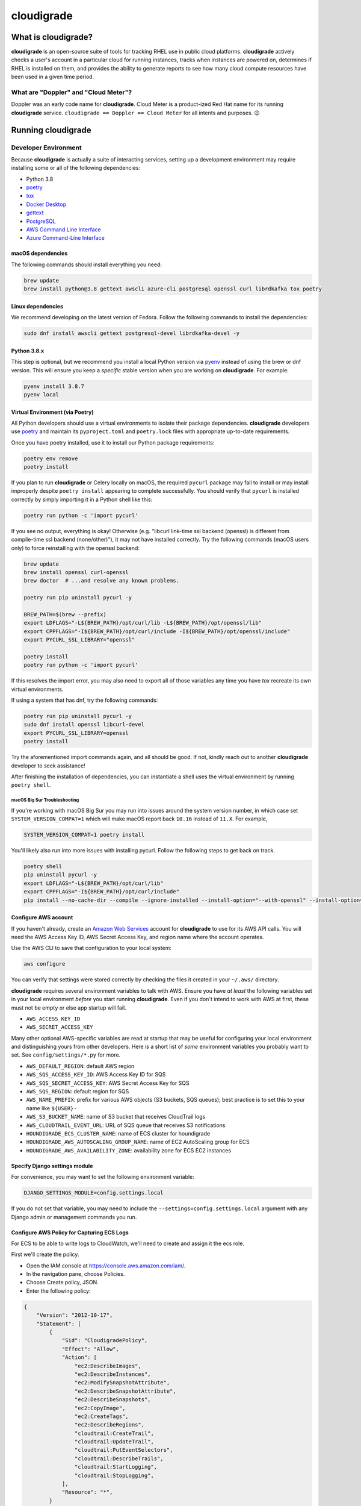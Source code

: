 ***********
cloudigrade
***********

|license| |Build Status| |codecov| |Updates| |Python 3|


What is cloudigrade?
====================

**cloudigrade** is an open-source suite of tools for tracking RHEL use in public cloud platforms. **cloudigrade** actively checks a user's account in a particular cloud for running instances, tracks when instances are powered on, determines if RHEL is installed on them, and provides the ability to generate reports to see how many cloud compute resources have been used in a given time period.


What are "Doppler" and "Cloud Meter"?
-------------------------------------

Doppler was an early code name for **cloudigrade**. Cloud Meter is a product-ized Red Hat name for its running **cloudigrade** service. ``cloudigrade == Doppler == Cloud Meter`` for all intents and purposes. 😉


Running cloudigrade
===================

Developer Environment
---------------------

Because **cloudigrade** is actually a suite of interacting services, setting up a development environment may require installing some or all of the following dependencies:

-  Python 3.8
-  `poetry <https://python-poetry.org/docs/>`_
-  `tox <https://tox.readthedocs.io/>`_
-  `Docker Desktop <https://docs.docker.com/get-docker/>`_
-  `gettext <https://www.gnu.org/software/gettext/>`_
-  `PostgreSQL <https://www.postgresql.org/download/>`_
-  `AWS Command Line Interface <https://aws.amazon.com/cli/>`_
-  `Azure Command-Line Interface <https://docs.microsoft.com/en-us/cli/azure/>`_


macOS dependencies
~~~~~~~~~~~~~~~~~~

The following commands should install everything you need:

.. code-block:: bash

    brew update
    brew install python@3.8 gettext awscli azure-cli postgresql openssl curl librdkafka tox poetry


Linux dependencies
~~~~~~~~~~~~~~~~~~

We recommend developing on the latest version of Fedora. Follow the following commands to install the dependencies:

.. code-block:: bash

    sudo dnf install awscli gettext postgresql-devel librdkafka-devel -y


Python 3.8.x
~~~~~~~~~~~~

This step is optional, but we recommend you install a local Python version via `pyenv <https://github.com/pyenv/pyenv#installation>`_ instead of using the brew or dnf version. This will ensure you keep a *specific* stable version when you are working on **cloudigrade**. For example:

.. code-block:: bash

    pyenv install 3.8.7
    pyenv local


Virtual Environment (via Poetry)
~~~~~~~~~~~~~~~~~~~~~~~~~~~~~~~~

All Python developers should use a virtual environments to isolate their package dependencies. **cloudigrade** developers use `poetry <https://python-poetry.org/docs/>`_ and maintain its ``pyproject.toml`` and ``poetry.lock`` files with appropriate up-to-date requirements.

Once you have poetry installed, use it to install our Python package requirements:

.. code-block:: sh

    poetry env remove
    poetry install

If you plan to run **cloudigrade** or Celery locally on macOS, the required ``pycurl`` package may fail to install or may install improperly despite ``poetry install`` appearing to complete successfully. You should verify that ``pycurl`` is installed correctly by simply importing it in a Python shell like this:

.. code-block:: sh

    poetry run python -c 'import pycurl'

If you see no output, everything is okay! Otherwise (e.g. "libcurl link-time ssl backend (openssl) is different from compile-time ssl backend (none/other)"), it may not have installed correctly. Try the following commands (macOS users only) to force reinstalling with the openssl backend:

.. code-block:: sh

    brew update
    brew install openssl curl-openssl
    brew doctor  # ...and resolve any known problems.

    poetry run pip uninstall pycurl -y

    BREW_PATH=$(brew --prefix)
    export LDFLAGS="-L${BREW_PATH}/opt/curl/lib -L${BREW_PATH}/opt/openssl/lib"
    export CPPFLAGS="-I${BREW_PATH}/opt/curl/include -I${BREW_PATH}/opt/openssl/include"
    export PYCURL_SSL_LIBRARY="openssl"

    poetry install
    poetry run python -c 'import pycurl'

If this resolves the import error, you may also need to export all of those variables any time you have `tox` recreate its own virtual environments.

If using a system that has dnf, try the following commands:

.. code-block:: sh

    poetry run pip uninstall pycurl -y
    sudo dnf install openssl libcurl-devel
    export PYCURL_SSL_LIBRARY=openssl
    poetry install

Try the aforementioned import commands again, and all should be good. If not, kindly reach out to another **cloudigrade** developer to seek assistance!

After finishing the installation of dependencies, you can instantiate a shell uses the virtual environment by running ``poetry shell``.


macOS Big Sur Troubleshooting
*****************************

If you're working with macOS Big Sur you may run into issues around the system version number, in which case set ``SYSTEM_VERSION_COMPAT=1`` which will make macOS report back ``10.16`` instead of ``11.X``. For example,

.. code-block:: sh

    SYSTEM_VERSION_COMPAT=1 poetry install

You'll likely also run into more issues with installing pycurl. Follow the following steps to get back on track.

.. code-block:: sh

    poetry shell
    pip uninstall pycurl -y
    export LDFLAGS="-L${BREW_PATH}/opt/curl/lib"
    export CPPFLAGS="-I${BREW_PATH}/opt/curl/include"
    pip install --no-cache-dir --compile --ignore-installed --install-option="--with-openssl" --install-option="--openssl-dir=/usr/local/opt/openssl@1.1" pycurl


Configure AWS account
~~~~~~~~~~~~~~~~~~~~~

If you haven't already, create an `Amazon Web Services <https://aws.amazon.com/>`_ account for **cloudigrade** to use for its AWS API calls. You will need the AWS Access Key ID, AWS Secret Access Key, and region name where the account operates.

Use the AWS CLI to save that configuration to your local system:

.. code-block:: bash

    aws configure

You can verify that settings were stored correctly by checking the files it created in your ``~/.aws/`` directory.

**cloudigrade** requires several environment variables to talk with AWS. Ensure you have *at least* the following variables set in your local environment *before* you start running **cloudigrade**. Even if you don't intend to work with AWS at first, these must not be empty or else app startup will fail.

-  ``AWS_ACCESS_KEY_ID``
-  ``AWS_SECRET_ACCESS_KEY``

Many other optional AWS-specific variables are read at startup that may be useful for configuring your local environment and distinguishing yours from other developers. Here is a short list of *some* environment variables you probably want to set. See ``config/settings/*.py`` for more.

-  ``AWS_DEFAULT_REGION``: default AWS region
-  ``AWS_SQS_ACCESS_KEY_ID``: AWS Access Key ID for SQS
-  ``AWS_SQS_SECRET_ACCESS_KEY``: AWS Secret Access Key for SQS
-  ``AWS_SQS_REGION``: default region for SQS
-  ``AWS_NAME_PREFIX``: prefix for various AWS objects (S3 buckets, SQS queues); best practice is to set this to your name like ``${USER}-``
-  ``AWS_S3_BUCKET_NAME``: name of S3 bucket that receives CloudTrail logs
-  ``AWS_CLOUDTRAIL_EVENT_URL``: URL of SQS queue that receives S3 notifications
-  ``HOUNDIGRADE_ECS_CLUSTER_NAME``: name of ECS cluster for houndigrade
-  ``HOUNDIGRADE_AWS_AUTOSCALING_GROUP_NAME``: name of EC2 AutoScaling group for ECS
-  ``HOUNDIGRADE_AWS_AVAILABILITY_ZONE``: availability zone for ECS EC2 instances


Specify Django settings module
~~~~~~~~~~~~~~~~~~~~~~~~~~~~~~~~

For convenience, you may want to set the following environment variable:

.. code-block:: sh

    DJANGO_SETTINGS_MODULE=config.settings.local

If you do not set that variable, you may need to include the ``--settings=config.settings.local`` argument with any Django admin or management commands you run.


Configure AWS Policy for Capturing ECS Logs
~~~~~~~~~~~~~~~~~~~~~~~~~~~~~~~~~~~~~~~~~~~

For ECS to be able to write logs to CloudWatch, we'll need to create and assign it the ecs role.

First we'll create the policy.

- Open the IAM console at https://console.aws.amazon.com/iam/.
- In the navigation pane, choose Policies.
- Choose Create policy, JSON.
- Enter the following policy:
.. code-block:: json

    {
        "Version": "2012-10-17",
        "Statement": [
            {
                "Sid": "CloudigradePolicy",
                "Effect": "Allow",
                "Action": [
                    "ec2:DescribeImages",
                    "ec2:DescribeInstances",
                    "ec2:ModifySnapshotAttribute",
                    "ec2:DescribeSnapshotAttribute",
                    "ec2:DescribeSnapshots",
                    "ec2:CopyImage",
                    "ec2:CreateTags",
                    "ec2:DescribeRegions",
                    "cloudtrail:CreateTrail",
                    "cloudtrail:UpdateTrail",
                    "cloudtrail:PutEventSelectors",
                    "cloudtrail:DescribeTrails",
                    "cloudtrail:StartLogging",
                    "cloudtrail:StopLogging",
                ],
                "Resource": "*",
            }
        ],
    }

- Choose Review policy.
- On the Review policy page, enter ECS-CloudWatchLogs for the Name and choose Create policy.

Next, we will attach the policy.

- Open the IAM console at https://console.aws.amazon.com/iam/.
- In the navigation pane, choose Roles.
- Choose ecsInstanceRole.
- Choose Permissions, Attach policy.
- To narrow the available policies to attach, for Filter, type ECS-CloudWatchLogs.
- Check the box to the left of the ECS-CloudWatchLogs policy and choose Attach policy.

You'll be able to view CloudWatch Logs `here <https://console.aws.amazon.com/cloudwatch/home?region=us-east-1#logs:>`_, there will be a log group created for your ecs cluster.


Common commands
===============

Testing
-------

To run all local tests as well as our code-quality checking commands:

.. code-block:: sh

    tox

If ``tox`` cannot create its environment due to errors installing pycurl, try setting these environment variables first:

.. code-block:: sh

    export LDFLAGS=-L/usr/local/opt/openssl/lib
    export CPPFLAGS=-I/usr/local/opt/openssl/include
    export PYCURL_SSL_LIBRARY=openssl

If you wish to run *only* the tests:

.. code-block:: sh

    make unittest

If you wish to run a higher-level suite of integration tests, see `integrade <https://github.com/cloudigrade/integrade>`_.

Updating API Example Docs
-------------------------

You may run the following Make target to generate the API examples documentation:

.. code-block:: sh

    make docs-api-examples

This will create many use-case-specific records in the database, simulate API calls through cloudigrade, and generate an updated document with the API calls. You should review any changes made by this command before adding and committing them to source control.

Generate openapi.json Files
---------------------------

Generation of the ``openapi.json`` and ``openapi-internal.json`` files uses the same mechanism that dynamically serves the specifications via the API, and the static files' contents should always match what the API serves dynamically. If you've recently made changes to the API and need to update the static files, run the following command:

.. code-block:: sh

    make openapi

Otherwise, if you'd simply like to verify that the current static files match the API, you can run the following command:

.. code-block:: sh

    make openapi-test


Authentication
==============

Custom HTTP header authentication is used to authenticate users.
For a local deployment, this means including a ``HTTP_X_RH_IDENTITY``
header in all requests.

API access is restricted to authenticated users.

For more information about this header see `examples. <./docs/rest-api-example.rst#Authorization>`_


When accessing any endpoint with the ``HTTP_X_RH_IDENTITY`` header,
if the user found in the header does not exist, it will be created.
It is also possible to programmatically create users on the command line,
for instance for testing. To create a user this way, use:

.. code-block:: sh

    make user


Message Broker
==============

Amazon SQS is used to broker messages between **cloudigrade**, Celery workers, and houndigrade.


Kafka Listener
==============

``listen_to_sources`` is a special Django management command whose purpose is to listen to the Red Hat Insights platform Kafka instance. Currently we only listen to a topic from the `Sources API <https://github.com/RedHatInsights/sources-api>`_ to inform us of when new source authentication objects are created so we can proceed to add them to **cloudigrade**.

Several environment variables may override defaults from ``config.settings`` to configure this command:

- ``LISTENER_TOPIC`` - The topic to listen to
- ``LISTENER_GROUP_ID`` - The listener group
- ``LISTENER_SERVER`` - Kafka server
- ``LISTENER_PORT`` -  Kafka server port
- ``LISTENER_AUTO_COMMIT`` - Whether the messages being received should be marked as so
- ``LISTENER_TIMEOUT`` - Timeout of the listener
- ``LISTENER_PID_PATH`` - The path of the pid file
- ``SOURCES_ENABLE_DATA_MANAGEMENT_FROM_KAFKA`` - bool to feature-flag creation and deletion of users and cloud accounts driven by Kafka messages. When disabled, cloudigrade will only log a message when it reads from the Kafka topic.

The listener will be automatically deployed to all OSD environments, including review. If you'd like to run it locally you don't need to do anything special, simply be in your virtual environment, set your environment variables, and call ``python cloudigrade/manage.py listen_to_sources``.

.. |license| image:: https://img.shields.io/github/license/cloudigrade/cloudigrade.svg
   :target: https://github.com/cloudigrade/cloudigrade/blob/master/LICENSE
.. |Build Status| image:: https://travis-ci.org/cloudigrade/cloudigrade.svg?branch=master
   :target: https://travis-ci.org/cloudigrade/cloudigrade
.. |codecov| image:: https://codecov.io/gh/cloudigrade/cloudigrade/branch/master/graph/badge.svg
   :target: https://codecov.io/gh/cloudigrade/cloudigrade
.. |Updates| image:: https://pyup.io/repos/github/cloudigrade/cloudigrade/shield.svg
   :target: https://pyup.io/repos/github/cloudigrade/cloudigrade/
.. |Python 3| image:: https://pyup.io/repos/github/cloudigrade/cloudigrade/python-3-shield.svg
   :target: https://pyup.io/repos/github/cloudigrade/cloudigrade/
